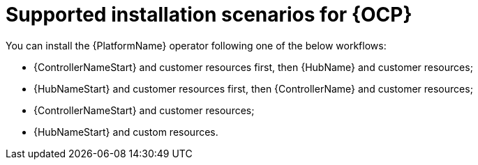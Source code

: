 [id="con-ocp-supported-install_{context}"]

= Supported installation scenarios for {OCP}

You can install the {PlatformName} operator following one of the below workflows:

* {ControllerNameStart} and customer resources first, then {HubName} and customer resources;
* {HubNameStart} and customer resources first, then {ControllerName} and customer resources;
* {ControllerNameStart} and customer resources;
* {HubNameStart} and custom resources.

